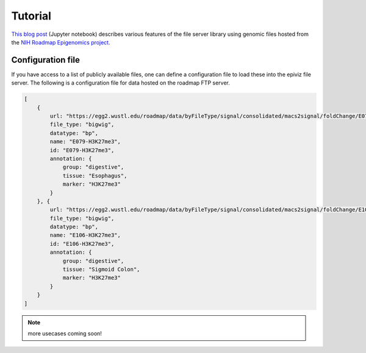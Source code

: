 ========
Tutorial
========


`This blog post <https://epiviz.github.io/post/2019-02-04-epiviz-fileserver/>`_ 
(Jupyter notebook) describes various features of the file server library 
using genomic files hosted from the
`NIH Roadmap Epigenomics project <http://www.roadmapepigenomics.org/>`_.


Configuration file
==================

If you have access to a list of publicly available files, one can define a configuration file
to load these into the epiviz file server. The following is a configuration file for data hosted on
the roadmap FTP server.

.. code-block:: json

    [
        {
            url: "https://egg2.wustl.edu/roadmap/data/byFileType/signal/consolidated/macs2signal/foldChange/E079-H3K27me3.fc.signal.bigwig",
            file_type: "bigwig",
            datatype: "bp",
            name: "E079-H3K27me3",
            id: "E079-H3K27me3",
            annotation: {
                group: "digestive",
                tissue: "Esophagus",
                marker: "H3K27me3"
            }
        }, {
            url: "https://egg2.wustl.edu/roadmap/data/byFileType/signal/consolidated/macs2signal/foldChange/E106-H3K27me3.fc.signal.bigwig",
            file_type: "bigwig",
            datatype: "bp",
            name: "E106-H3K27me3",
            id: "E106-H3K27me3",
            annotation: {
                group: "digestive",
                tissue: "Sigmoid Colon",
                marker: "H3K27me3"
            }
        }
    ]

.. note::

    more usecases coming soon!
